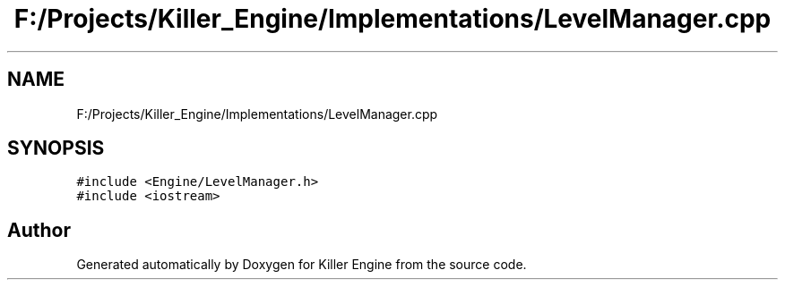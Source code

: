 .TH "F:/Projects/Killer_Engine/Implementations/LevelManager.cpp" 3 "Wed Jun 6 2018" "Killer Engine" \" -*- nroff -*-
.ad l
.nh
.SH NAME
F:/Projects/Killer_Engine/Implementations/LevelManager.cpp
.SH SYNOPSIS
.br
.PP
\fC#include <Engine/LevelManager\&.h>\fP
.br
\fC#include <iostream>\fP
.br

.SH "Author"
.PP 
Generated automatically by Doxygen for Killer Engine from the source code\&.
